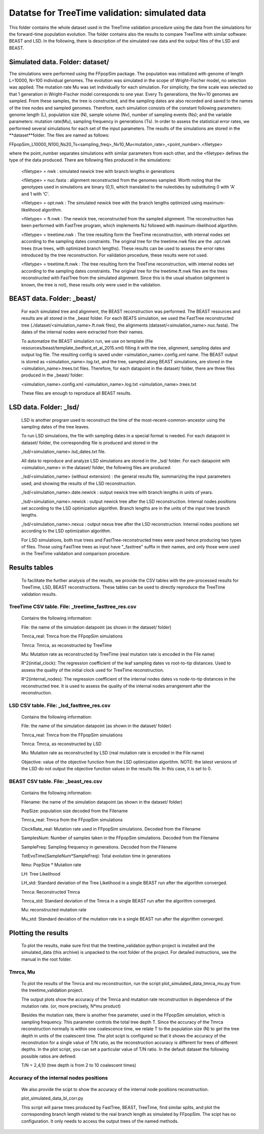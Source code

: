 ***********************************************
Datatse for TreeTime validation: simulated data
***********************************************

This folder contains the whole dataset used in the TreeTime validation procedure using the data from the simulations for the forward-time population evolution. The folder contains also the results to compare TreeTime with similar software: BEAST and LSD. In the following, there is description of the simulated raw data and the output files of the LSD and BEAST.


Simulated data. Folder: dataset/
================================

The simulations were performed using the FFpopSim package. The population was initialized with genome of length L=10000, N=100 individual genomes. The evolution was simulated in the scope of Wright-Fischer model, no selection was applied. The mutation rate Mu was set individually for each simulation. For simplicity, the time scale was selected so that 1 generation in Wright-Fischer model corresponds to one year. Every Ts generations, the Nv=10 genomes are sampled. From these samples, the tree is constructed, and the sampling dates are also recorded and saved to the names of the tree nodes and sampled genomes. Therefore, each simulation consists of the constant following parameters: genome length (L), population size (N), sample volume (Nv),  number of sampling events (Ns); and the variable parameters: mutation rate(Mu), sampling frequency in generations (Ts). In order to assess the statistical error rates, we performed several simulations for each set of the input parameters. The results of the simulations are stored in the **dataset**folder. The files are named as follows:

FFpopSim_L10000_N100_Ns20_Ts<sampling_freq>_Nv10_Mu<mutation_rate>_<point_number>.<filetype>

where the point_number separates simulations with similar parameters from each other, and the <filetype> defines the type of the data produced. There are following files produced in the simulations:

 <filetype> = nwk : simulated newick tree with branch lengths in generations

 <filetype> = nuc.fasta : alignment reconstructed from the genomes sampled. Worth noting that the genotypes used in simulations are binary (0,1), which translated to the nuleotides by substituting 0 with 'A' and 1 with 'C'.

 <filetype> = opt.nwk : The simulated newick tree with the branch lengths optimized using maximum-likelihood algorithm.

 <filetype> = ft.nwk : The newick tree, reconstructed from the sampled alignment. The reconstruction has been performed with FastTree program, which implements NJ followed with maximum-likelihood algortihm.

 <filetype> = treetime.nwk : The tree resulting form the TreeTime reconstruction, with internal nodes set according to the sampling dates constraints. The original tree for the treetime.nwk files are the .opt.nwk trees (true trees, with optimized branch lengths). These results can be used to assess the error rates introduced by the tree reconstruction. For validation procedure, these results were not used.

 <filetype> = treetime.ft.nwk : The tree resulting form the TreeTime reconstruction, with internal nodes set according to the sampling dates constraints. The original tree for the treetime.ft.nwk files are the trees reconstructed with FastTree from the simulated alignment. Since this is the usual situation (alignment is known, the tree is not), these results only were used in the validation.

BEAST data. Folder: _beast/
===========================

 For each simulated tree and alignment, the BEAST reconstruction was performed. The BEAST resources and results are all stored in the _beast folder. For each BEATS simulation, we used the FastTree reconstructed tree (./dataset/<simulation_name>.ft.nwk files), the alignments (dataset/<simulation_name>.nuc.fasta). The dates of the internal nodes were extracted from their names.

 To automatize the BEAST simulation run, we use on template (file resources/beast/template_bedford_et_al_2015.xml) filling it with the tree, alignment, sampling dates and output log file. The resulting config is saved under <simulation_name>.config.xml name. The BEAST output is stored as <simulation_name>.log.txt, and the tree, sampled along BEAST simulations, are stored in the <simulation_name>.trees.txt files.
 Therefore, for each datapoint in the dataset/ folder, there are three files produced in the _beast/ folder:

 <simulation_name>.config.xml
 <simulation_name>.log.txt
 <simulation_name>.trees.txt

 These files are enough to reproduce all BEAST results.

LSD data. Folder: _lsd/
=======================

 LSD is another program used to reconstruct the time of the most-recent-common-ancestor using the sampling dates of the tree leaves.

 To run LSD simulations, the file with sampling dates in a special format is needed. For each datapoint in dataset/ folder, the corresponding file is produced and stored in the

 _lsd/<simulation_name>.lsd_dates.txt file.


 All data to reproduce and analyze LSD simulations are stored in the _lsd/ folder. For each datapoint with <simulation_name> in the dataset/ folder, the following files are produced:

 _lsd/<simulation_name> (without extension) : the general results file, summarizing the input parameters used, and showing the results of the LSD reconstruction.

 _lsd/<simulation_name>.date.newick : output newick tree with branch lengths in units of years.

 _lsd/<simulation_name>.newick : output newick tree after the LSD reconstruction. Internal nodes positions set according to the LSD optimization algorithm. Branch lengths are in the units of the input tree branch lengths.

 _lsd/<simulation_name>.nexus : output nexus tree after the LSD reconstruction. Internal nodes positions set according to the LSD optimization algorithm.


 For LSD simulations, both true trees and FastTree-reconstructed trees were used hence producing two types of files. Those using FastTree trees as input have "_fasttree" suffix in their names, and only those were used in the TreeTime validation and comparison procedure.


Results tables
==============

 To facilitate the further analysis of the results, we provide the CSV tables with the pre-processed results for TreeTime, LSD, BEAST reconstructions. These tables can be used to directly reproduce the TreeTime validation results.


TreeTime CSV table. File: _treetime_fasttree_res.csv
----------------------------------------------------

 Contains the following information:

 File: the name of the simulation datapoint (as shown in the dataset/ folder)

 Tmrca_real: Tmrca from the FFpopSim simulations

 Tmrca: Tmrca, as reconstructed by TreeTime

 Mu: Mutation rate as reconstructed by TreeTime (real mutation rate is encoded in the File name)

 R^2(initial_clock): The regression coefficient of the leaf sampling dates vs root-to-tip distances. Used to assess the quality of the initial clock used for TreeTime reconstruction.

 R^2(internal_nodes): The regression coefficient of the internal nodes dates vs node-to-tip distances in the reconstructed tree. It is used to assess the quality of the internal nodes arrangement after the reconstruction.

LSD CSV table. File: _lsd_fasttree_res.csv
-------------------------------------------

 Contains the following information:

 File: the name of the simulation datapoint (as shown in the dataset/ folder)

 Tmrca_real: Tmrca from the FFpopSim simulations

 Tmrca: Tmrca, as reconstructed by LSD

 Mu: Mutation rate as reconstructed by LSD (real mutation rate is encoded in the File name)

 Objective: value of the objective function from the LSD optimization algorithm. NOTE: the latest versions of the LSD do not output the objective function values in the results file. In this case, it is set to 0.

BEAST CSV table. File: _beast_res.csv
-------------------------------------

 Contains the following information:

 Filename: the name of the simulation datapoint (as shown in the dataset/ folder)

 PopSize: population size decoded from the Filename

 Tmrca_real: Tmrca from the FFpopSim simulations

 ClockRate_real: Mutation rate used in FFpopSim simulations. Decoded from the Filename

 SamplesNum: Number of samples taken in the FFpopSim simulations. Decoded from the Filename

 SampleFreq: Sampling frequency in generations. Decoded from the Filename

 TotEvoTime(SampleNum*SampleFreq): Total evolution time in generations

 Nmu: PopSize * Mutation rate

 LH: Tree Likelihood

 LH_std: Standard deviation of the Tree Likelihood in a single BEAST run after the algorithm converged.

 Tmrca: Reconstructed Tmrca

 Tmrca_std: Standard deviation of the Tmrca in a single BEAST run after the  algorithm converged.

 Mu: reconstructed mutation rate

 Mu_std: Standard deviation of the mutation rate in a single BEAST run after the  algorithm converged.


Plotting the results
====================

 To plot the results, make sure first that the treetime_validation python project is installed and the simulated_data (this archive) is unpacked to the root folder of the project. For detailed instructions, see the manual in the root folder.


Tmrca, Mu
---------

 To plot the results of the Tmrca and mu reconstruction, run the script plot_simulated_data_tmrca_mu.py from the treetime_validation project.

 The output plots show the accuracy of the Tmrca and mutation rate  reconstruction in dependence of the mutation rate. (or, more precisely, N*mu product)

 Besides the mutation rate, there is another free parameter, used in the FFpopSim simulation, which is sampling frequency. This parameter controls the total tree depth T. Since the accuracy of the Tmrca reconstruction normally is within one coalescence time, we relate T to the population size (N) to get the tree depth in units of the coalescent time. The plot scipt is configured so that it shows the accuracy of the reconstrution for a single value of T/N ratio, as the reconstruction accuracy is different for trees of different depths. In the plot script, you can set a particular value of T/N ratio. In the default dataset the following possible ratios are defined:

 T/N = 2,4,10 (tree depth is from 2 to 10 coalescent times)


Accuracy of the internal nodes positions
----------------------------------------

 We also provide the scipt to show the accuracy of the internal node positions reconstruction.

 plot_simulated_data_bl_corr.py

 This script will parse trees produced by FastTree, BEAST, TreeTime, find similar splits, and plot the corresponding branch length related to the real branch length as simulated by FFpopSim. The scipt has no configuration. It only needs to access the output trees of the named methods.

